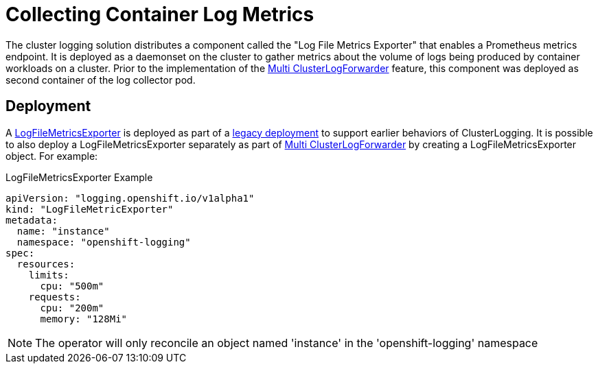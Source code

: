 = Collecting Container Log Metrics

The cluster logging solution distributes a component called the "Log File Metrics Exporter" that enables a Prometheus metrics endpoint.
It is deployed as a daemonset on the cluster to gather metrics about the volume of logs being produced by container workloads on a cluster.
Prior to the implementation of the link:https://github.com/openshift/enhancements/blob/master/enhancements/cluster-logging/multi-cluster-log-forwarder.md[Multi ClusterLogForwarder]
feature, this component was deployed as second container of the log collector pod.

== Deployment

A link:../reference/operator/api.adoc[LogFileMetricsExporter] is deployed as part of a link:clusterlogforwarder.adoc[legacy deployment] to support earlier behaviors
of ClusterLogging.  It is possible to also deploy a LogFileMetricsExporter separately as part of link:clusterlogforwarder.adoc[Multi ClusterLogForwarder]
by creating a LogFileMetricsExporter object.  For example:

.LogFileMetricsExporter Example
[source]
----
apiVersion: "logging.openshift.io/v1alpha1"
kind: "LogFileMetricExporter"
metadata:
  name: "instance"
  namespace: "openshift-logging"
spec:
  resources:
    limits:
      cpu: "500m"
    requests:
      cpu: "200m"
      memory: "128Mi"
----

NOTE: The operator will only reconcile an object named 'instance' in the 'openshift-logging' namespace